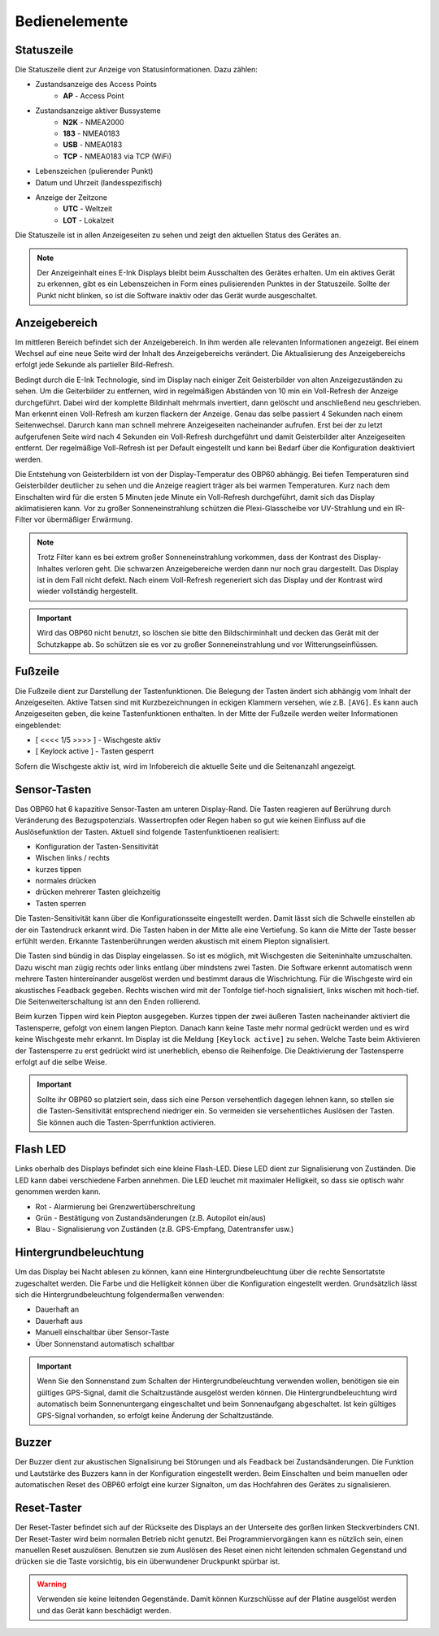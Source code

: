 Bedienelemente
==============

.. image:: ../pics/Front_View_Screen.png
             :scale: 45%
             
Statuszeile
-----------

Die Statuszeile dient zur Anzeige von Statusinformationen. Dazu zählen:

* Zustandsanzeige des Access Points
   * **AP** - Access Point
* Zustandsanzeige aktiver Bussysteme
   * **N2K** - NMEA2000
   * **183** - NMEA0183
   * **USB** - NMEA0183
   * **TCP** - NMEA0183 via TCP (WiFi)
* Lebenszeichen (pulierender Punkt)
* Datum und Uhrzeit (landesspezifisch)
* Anzeige der Zeitzone
   * **UTC** - Weltzeit
   * **LOT** - Lokalzeit

Die Statuszeile ist in allen Anzeigeseiten zu sehen und zeigt den aktuellen Status des Gerätes an.

.. note::
   Der Anzeigeinhalt eines E-Ink Displays bleibt beim Ausschalten des Gerätes erhalten. Um ein aktives Gerät zu erkennen, gibt es ein Lebenszeichen in Form eines pulisierenden Punktes in der Statuszeile. Sollte der Punkt nicht blinken, so ist die Software inaktiv oder das Gerät wurde ausgeschaltet.
   
Anzeigebereich
--------------

Im mittleren Bereich befindet sich der Anzeigebereich. In ihm werden alle relevanten Informationen angezeigt. Bei einem Wechsel auf eine neue Seite wird der Inhalt des Anzeigebereichs verändert. Die Aktualisierung des Anzeigebereichs erfolgt jede Sekunde als partieller Bild-Refresh.

Bedingt durch die E-Ink Technologie, sind im Display nach einiger Zeit Geisterbilder von alten Anzeigezuständen zu sehen. Um die Geiterbilder zu entfernen, wird in regelmäßigen Abständen von 10 min ein Voll-Refresh der Anzeige durchgeführt. Dabei wird der komplette Bildinhalt mehrmals invertiert, dann gelöscht und anschließend neu geschrieben. Man erkennt einen Voll-Refresh am kurzen flackern der Anzeige. Genau das selbe passiert 4 Sekunden nach einem Seitenwechsel. Darurch kann man schnell mehrere Anzeigeseiten nacheinander aufrufen. Erst bei der zu letzt aufgerufenen Seite wird nach 4 Sekunden ein Voll-Refresh durchgeführt und damit Geisterbilder alter Anzeigeseiten entfernt. Der regelmäßige Voll-Refresh ist per Default eingestellt und kann bei Bedarf über die Konfiguration deaktiviert werden.

Die Entstehung von Geisterbildern ist von der Display-Temperatur des OBP60 abhängig. Bei tiefen Temperaturen sind Geisterbilder deutlicher zu sehen und die Anzeige reagiert träger als bei warmen Temperaturen. Kurz nach dem Einschalten wird für die ersten 5 Minuten jede Minute ein Voll-Refresh durchgeführt, damit sich das Display aklimatisieren kann. Vor zu großer Sonneneinstrahlung schützen die Plexi-Glasscheibe vor UV-Strahlung und ein IR-Filter vor übermäßiger Erwärmung.

.. note::
   Trotz Filter kann es bei extrem großer Sonneneinstrahlung vorkommen, dass der Kontrast des Display-Inhaltes verloren geht. Die schwarzen Anzeigebereiche werden dann nur noch grau dargestellt. Das Display ist in dem Fall nicht defekt. Nach einem Voll-Refresh regeneriert sich das Display und der Kontrast wird wieder vollständig hergestellt.
   
.. important::  
   Wird das OBP60 nicht benutzt, so löschen sie bitte den Bildschirminhalt und decken das Gerät mit der Schutzkappe ab. So schützen sie es vor zu großer Sonneneinstrahlung und vor Witterungseinflüssen.
   
Fußzeile
---------

Die Fußzeile dient zur Darstellung der Tastenfunktionen. Die Belegung der Tasten ändert sich abhängig vom Inhalt der Anzeigeseiten. Aktive Tatsen sind mit Kurzbezeichnungen in eckigen Klammern versehen, wie z.B. ``[AVG]``. Es kann auch Anzeigeseiten geben, die keine Tastenfunktionen enthalten. In der Mitte der Fußzeile werden weiter Informationen eingeblendet:

* [ <<<< 1/5 >>>> ] - Wischgeste aktiv
* [ Keylock active ] - Tasten gesperrt

Sofern die Wischgeste aktiv ist, wird im Infobereich die aktuelle Seite und die Seitenanzahl angezeigt. 

Sensor-Tasten
-------------

Das OBP60 hat 6 kapazitive Sensor-Tasten am unteren Display-Rand. Die Tasten reagieren auf Berührung durch Veränderung des Bezugspotenzials. Wassertropfen oder Regen haben so gut wie keinen Einfluss auf die Auslösefunktion der Tasten. Aktuell sind folgende Tastenfunktioenen realisiert:

* Konfiguration der Tasten-Sensitivität
* Wischen links / rechts
* kurzes tippen
* normales drücken
* drücken mehrerer Tasten gleichzeitig
* Tasten sperren

Die Tasten-Sensitivität kann über die Konfigurationsseite eingestellt werden. Damit lässt sich die Schwelle einstellen ab der ein Tastendruck erkannt wird. Die Tasten haben in der Mitte alle eine Vertiefung. So kann die Mitte der Taste besser erfühlt werden. Erkannte Tastenberührungen werden akustisch mit einem Piepton signalisiert.

Die Tasten sind bündig in das Display eingelassen. So ist es möglich, mit Wischgesten die Seiteninhalte umzuschalten. Dazu wischt man zügig rechts oder links entlang über mindstens zwei Tasten. Die Software erkennt automatisch wenn mehrere Tasten hintereinander ausgelöst werden und bestimmt daraus die Wischrichtung. Für die Wischgeste wird ein akustisches Feadback gegeben. Rechts wischen wird mit der Tonfolge tief-hoch signalisiert, links wischen mit hoch-tief. Die Seitenweiterschaltung ist ann den Enden rollierend.

Beim kurzen Tippen wird kein Piepton ausgegeben. Kurzes tippen der zwei äußeren Tasten nacheinander aktiviert die Tastensperre, gefolgt von einem langen Piepton. Danach kann keine Taste mehr normal gedrückt werden und es wird keine Wischgeste mehr erkannt. Im Display ist die Meldung ``[Keylock active]`` zu sehen. Welche Taste beim Aktivieren der Tastensperre zu erst gedrückt wird ist unerheblich, ebenso die Reihenfolge. Die Deaktivierung der Tastensperre erfolgt auf die selbe Weise.

.. important::
   Sollte ihr OBP60 so platziert sein, dass sich eine Person versehentlich dagegen lehnen kann, so stellen sie die Tasten-Sensitivität entsprechend niedriger ein. So vermeiden sie versehentliches Auslösen der Tasten. Sie können auch die Tasten-Sperrfunktion activieren. 

Flash LED
---------

Links oberhalb des Displays befindet sich eine kleine Flash-LED. Diese LED dient zur Signalisierung von Zuständen. Die LED kann dabei verschiedene Farben annehmen. Die LED leuchet mit maximaler Helligkeit, so dass sie optisch wahr genommen werden kann.

* Rot - Alarmierung bei Grenzwertüberschreitung
* Grün - Bestätigung von Zustandsänderungen (z.B. Autopilot ein/aus)
* Blau - Signalisierung von Zuständen (z.B. GPS-Empfang, Datentransfer usw.)

Hintergrundbeleuchtung
----------------------

Um das Display bei Nacht ablesen zu können, kann eine Hintergrundbeleuchtung über die rechte Sensortatste zugeschaltet werden. Die Farbe und die Helligkeit können über die Konfiguration eingestellt werden. Grundsätzlich lässt sich die Hintergrundbeleuchtung folgendermaßen verwenden:

* Dauerhaft an
* Dauerhaft aus
* Manuell einschaltbar über Sensor-Taste
* Über Sonnenstand automatisch schaltbar

.. important::
   Wenn Sie den Sonnenstand zum Schalten der Hintergrundbeleuchtung verwenden wollen, benötigen sie ein gültiges GPS-Signal, damit die Schaltzustände ausgelöst werden können. Die Hintergrundbeleuchtung wird automatisch beim Sonnenuntergang eingeschaltet und beim Sonnenaufgang abgeschaltet. Ist kein gültiges GPS-Signal vorhanden, so erfolgt keine Änderung der Schaltzustände.
   
Buzzer
------

Der Buzzer dient zur akustischen Signalisirung bei Störungen und als Feadback bei Zustandsänderungen. Die Funktion und Lautstärke des Buzzers kann in der Konfiguration eingestellt werden. Beim Einschalten und beim manuellen oder automatischen Reset des OBP60 erfolgt eine kurzer Signalton, um das Hochfahren des Gerätes zu signalisieren.

Reset-Taster
------------

.. image:: ../pics/OBP60_Back_Side_3.png
             :scale: 45%

Der Reset-Taster befindet sich auf der Rückseite des Displays an der Unterseite des gorßen linken Steckverbinders CN1. Der Reset-Taster wird beim normalen Betrieb nicht genutzt. Bei Programmiervorgängen kann es nützlich sein, einen manuellen Reset auszulösen. Benutzen sie zum Auslösen des Reset einen nicht leitenden schmalen Gegenstand und drücken sie die Taste vorsichtig, bis ein überwundener Druckpunkt spürbar ist.

.. warning::
   Verwenden sie keine leitenden Gegenstände. Damit können Kurzschlüsse auf der Platine ausgelöst werden und das Gerät kann beschädigt werden.
